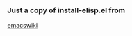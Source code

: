 *** Just a copy of install-elisp.el from 
[[https://www.emacswiki.org/emacs/download/install-elisp.el][emacswiki]]
